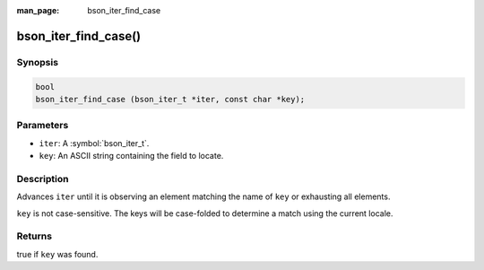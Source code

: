 :man_page: bson_iter_find_case

bson_iter_find_case()
=====================

Synopsis
--------

.. code-block:: c

  bool
  bson_iter_find_case (bson_iter_t *iter, const char *key);

Parameters
----------

* ``iter``: A :symbol:`bson_iter_t`.
* ``key``: An ASCII string containing the field to locate.

Description
-----------

Advances ``iter`` until it is observing an element matching the name of ``key`` or exhausting all elements.

``key`` is not case-sensitive. The keys will be case-folded to determine a match using the current locale.

Returns
-------

true if ``key`` was found.

